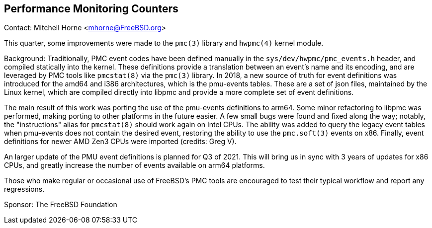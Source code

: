 == Performance Monitoring Counters

Contact: Mitchell Horne <mhorne@FreeBSD.org>  

This quarter, some improvements were made to the `pmc(3)` library and
`hwpmc(4)` kernel module.

Background: Traditionally, PMC event codes have been defined manually in the
`sys/dev/hwpmc/pmc_events.h` header, and compiled statically into the kernel.
These definitions provide a translation between an event's name and its
encoding, and are leveraged by PMC tools like `pmcstat(8)` via the
`pmc(3)` library. In 2018, a new source of truth for event definitions was
introduced for the amd64 and i386 architectures, which is the pmu-events
tables. These are a set of json files, maintained by the Linux kernel, which
are compiled directly into libpmc and provide a more complete set of event
definitions.

The main result of this work was porting the use of the pmu-events definitions
to arm64. Some minor refactoring to libpmc was performed, making porting to
other platforms in the future easier. A few small bugs were found and fixed
along the way; notably, the "instructions" alias for `pmcstat(8)` should work
again on Intel CPUs. The ability was added to query the legacy event tables
when pmu-events does not contain the desired event, restoring the ability to
use the `pmc.soft(3)` events on x86. Finally, event definitions for newer AMD
Zen3 CPUs were imported (credits: Greg V).

An larger update of the PMU event definitions is planned for Q3 of 2021. This
will bring us in sync with 3 years of updates for x86 CPUs, and greatly
increase the number of events available on arm64 platforms.

Those who make regular or occasional use of FreeBSD's PMC tools are encouraged
to test their typical workflow and report any regressions.

Sponsor: The FreeBSD Foundation
